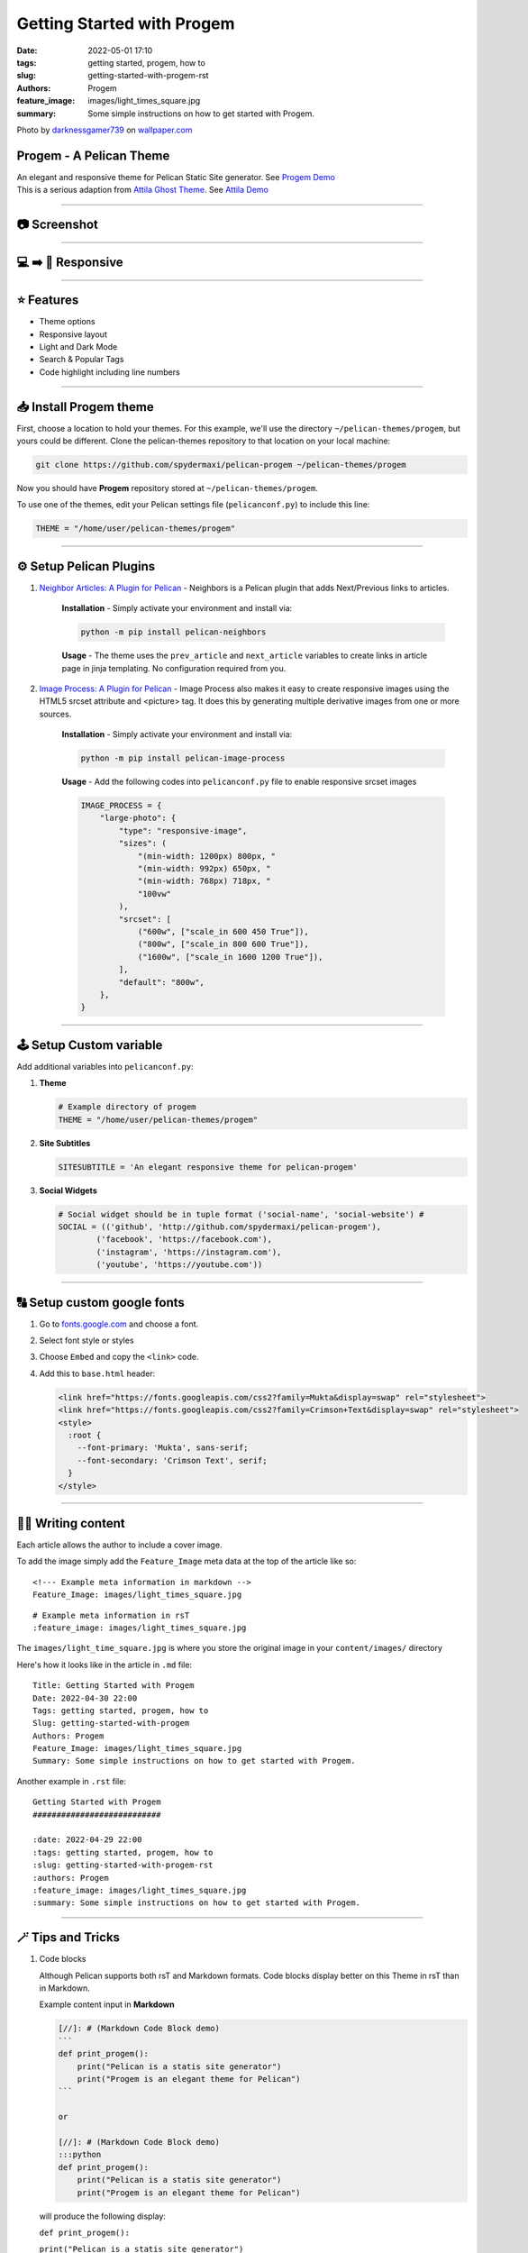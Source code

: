 Getting Started with Progem
###########################

:date: 2022-05-01 17:10
:tags: getting started, progem, how to
:slug: getting-started-with-progem-rst
:authors: Progem
:feature_image: images/light_times_square.jpg
:summary: Some simple instructions on how to get started with Progem.

Photo by `darknessgamer739 <#>`_ on `wallpaper.com <https://www.wallpaperup.com/1101096/light_times_square.html>`_

Progem - A Pelican Theme
^^^^^^^^^^^^^^^^^^^^^^^^

| An elegant and responsive theme for Pelican Static Site generator. See `Progem Demo`_
| This is a serious adaption from `Attila Ghost Theme`_. See `Attila Demo`_

.. _Progem Demo: https://spydermaxi.github.io/pelican-progem
.. _Attila Ghost Theme: https://github.com/zutrinken/attila
.. _Attila Demo: https://attila.peteramende.de

-----

📷 Screenshot
^^^^^^^^^^^^^

.. image:: {static}/images/Progem_light.png
   :alt: Progem Light theme

.. image:: {static}/images/Progem_dark.png
   :alt: Progem Dark theme

-----

💻 ➡️ 📱 Responsive
^^^^^^^^^^^^^^^^^^^^

.. |responsive1| image:: {static}/images/responsive_dark.png
   :alt: Responsive layout
   :width: 200px

.. |responsive2| image:: {static}/images/Responsive_menu.png
   :alt: Responsive menu
   :width: 200px

|responsive1| |responsive2|

-----

⭐️ Features
^^^^^^^^^^^^^

* Theme options
* Responsive layout
* Light and Dark Mode
* Search & Popular Tags
* Code highlight including line numbers

-----

📥 Install Progem theme
^^^^^^^^^^^^^^^^^^^^^^^

First, choose a location to hold your themes. For this example, we'll use the directory ``~/pelican-themes/progem``, but yours could be different. Clone the pelican-themes repository to that location on your local machine:

.. code-block:: python

   git clone https://github.com/spydermaxi/pelican-progem ~/pelican-themes/progem

Now you should have **Progem** repository stored at ``~/pelican-themes/progem``.

To use one of the themes, edit your Pelican settings file (``pelicanconf.py``) to include this line:

.. code-block:: python

   THEME = "/home/user/pelican-themes/progem"

-----

⚙️ Setup Pelican Plugins
^^^^^^^^^^^^^^^^^^^^^^^^

1. `Neighbor Articles: A Plugin for Pelican <https://github.com/pelican-plugins/neighbors>`_ - Neighbors is a Pelican plugin that adds Next/Previous links to articles.

    **Installation** - Simply activate your environment and install via:

    .. code-block:: bash

       python -m pip install pelican-neighbors

    **Usage** - The theme uses the ``prev_article`` and ``next_article`` variables to create links in article page in jinja templating. No configuration required from you.

2. `Image Process: A Plugin for Pelican <https://github.com/pelican-plugins/image-process>`_ - Image Process also makes it easy to create responsive images using the HTML5 srcset attribute and <picture> tag. It does this by generating multiple derivative images from one or more sources.

    **Installation** - Simply activate your environment and install via:

    .. code-block:: bash

       python -m pip install pelican-image-process

    **Usage** - Add the following codes into ``pelicanconf.py`` file to enable responsive srcset images

    .. code-block:: python

       IMAGE_PROCESS = {
           "large-photo": {
               "type": "responsive-image",
               "sizes": (
                   "(min-width: 1200px) 800px, "
                   "(min-width: 992px) 650px, "
                   "(min-width: 768px) 718px, "
                   "100vw"
               ),
               "srcset": [
                   ("600w", ["scale_in 600 450 True"]),
                   ("800w", ["scale_in 800 600 True"]),
                   ("1600w", ["scale_in 1600 1200 True"]),
               ],
               "default": "800w",
           },
       }

-----

🕹️ Setup Custom variable
^^^^^^^^^^^^^^^^^^^^^^^^

Add additional variables into ``pelicanconf.py``:

1. **Theme**

   .. code-block:: python

      # Example directory of progem
      THEME = "/home/user/pelican-themes/progem"

2. **Site Subtitles**

   .. code-block:: python

      SITESUBTITLE = 'An elegant responsive theme for pelican-progem'

3. **Social Widgets**

   .. code-block:: python

      # Social widget should be in tuple format ('social-name', 'social-website') #
      SOCIAL = (('github', 'http://github.com/spydermaxi/pelican-progem'),
              ('facebook', 'https://facebook.com'),
              ('instagram', 'https://instagram.com'),
              ('youtube', 'https://youtube.com'))

-----

🔠 Setup custom google fonts
^^^^^^^^^^^^^^^^^^^^^^^^^^^^

1. Go to `fonts.google.com <https://fonts.google.com/>`_ and choose a font.
2. Select font style or styles
3. Choose ``Embed`` and copy the ``<link>`` code.
4. Add this to ``base.html`` header:

   .. code-block:: html

      <link href="https://fonts.googleapis.com/css2?family=Mukta&display=swap" rel="stylesheet">
      <link href="https://fonts.googleapis.com/css2?family=Crimson+Text&display=swap" rel="stylesheet">
      <style>
        :root {
          --font-primary: 'Mukta', sans-serif;
          --font-secondary: 'Crimson Text', serif;
        }
      </style>

-----

✍🏼 Writing content
^^^^^^^^^^^^^^^^^^^

Each article allows the author to include a cover image.

To add the image simply add the ``Feature_Image`` meta data at the top of the article like so:

::

   <!--- Example meta information in markdown -->
   Feature_Image: images/light_times_square.jpg

::

   # Example meta information in rsT
   :feature_image: images/light_times_square.jpg

The ``images/light_time_square.jpg`` is where you store the original image in your ``content/images/`` directory

Here's how it looks like in the article in ``.md`` file::

   Title: Getting Started with Progem
   Date: 2022-04-30 22:00
   Tags: getting started, progem, how to
   Slug: getting-started-with-progem
   Authors: Progem
   Feature_Image: images/light_times_square.jpg
   Summary: Some simple instructions on how to get started with Progem.

Another example in ``.rst`` file::

   Getting Started with Progem
   ###########################

   :date: 2022-04-29 22:00
   :tags: getting started, progem, how to
   :slug: getting-started-with-progem-rst
   :authors: Progem
   :feature_image: images/light_times_square.jpg
   :summary: Some simple instructions on how to get started with Progem.

.. image:: {static}/images/Coverimage_sample.png
   :alt: Sample Article Cover Image

-----

🪄 Tips and Tricks
^^^^^^^^^^^^^^^^^^

1. Code blocks

   Although Pelican supports both rsT and Markdown formats. Code blocks display better on this Theme in rsT than in Markdown.

   Example content input in **Markdown**

   .. code-block:: bash

      [//]: # (Markdown Code Block demo)
      ```
      def print_progem():
          print("Pelican is a statis site generator")
          print("Progem is an elegant theme for Pelican")
      ```

      or

      [//]: # (Markdown Code Block demo)
      :::python
      def print_progem():
          print("Pelican is a statis site generator")
          print("Progem is an elegant theme for Pelican")

   will produce the following display:

   ``def print_progem():``

   ``print("Pelican is a statis site generator")``

   ``print("Progem is an elegant theme for Pelican")``

   Whereas content input in **rsT**

   .. code-block:: bash

      .. code-block:: python
         def print_progem():
             print("Pelican is a statis site generator")
             print("Progem is an elegant theme for Pelican")

      or

      ::
         def print_progem():
             print("Pelican is a statis site generator")
             print("Progem is an elegant theme for Pelican")

   will produce the following display:

   .. code-block:: python

      def print_progem():
          print("Pelican is a statis site generator")
          print("Progem is an elegant theme for Pelican")

2. Content images

   When writing contents, insert image using the following codes::

      .. image:: {static}/path/to/image.png
         :alt: This is an image in content

   The ``:alt:`` declaration and static path ``{static}`` are required.

3. Avoid double underscores

   Avoid syntax with double underscores in backquotes. This will cause errors during pelican contetn production

   Input this syntax ``__Content Underscores__``, will generate the following error

   .. code-block:: bash

      ERROR    Could not process ./your_rst_file.rst
      /path/to/you_rst_file.rst::
              (ERROR/3) Anonymouse hyperlink mismatch: 1
              references but 0 targets.
              see "backrefs" attribute for IDs

-----

⚖️ Copyright & License
^^^^^^^^^^^^^^^^^^^^^^

Copyright (C) 2022 Adrian Loo - Released under the `MIT License <https://github.com/spydermaxi/pelican-progem/blob/main/LICENSE>`_.
